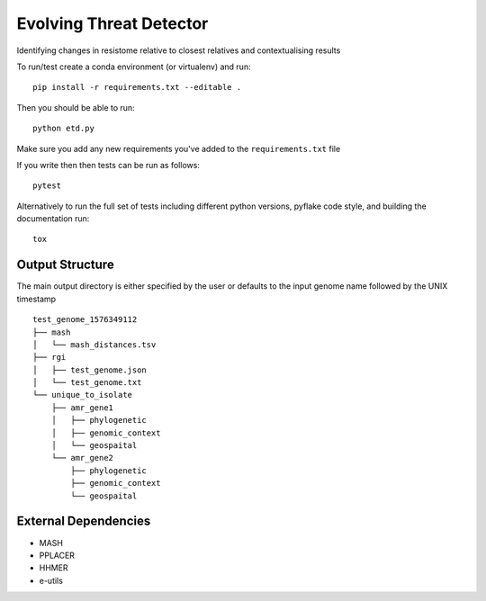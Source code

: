 =============================
Evolving Threat Detector
=============================

.. image:: https://travis-ci.org/fmaguire/evolving_threat_detector.png?branch=master
    :target: https://travis-ci.org/fmaguire/evolving_threat_detector

Identifying changes in resistome relative to closest relatives and contextualising results

To run/test create a conda environment (or virtualenv) and run::

    pip install -r requirements.txt --editable .

Then you should be able to run::

    python etd.py

Make sure you add any new requirements you've added to the ``requirements.txt`` file

If you write then then tests can be run as follows::

    pytest

Alternatively to run the full set of tests including different python versions,
pyflake code style, and building the documentation run::

    tox

Output Structure
----------------

The main output directory is either specified by the user or defaults to the
input genome name followed by the UNIX timestamp

::

    test_genome_1576349112
    ├── mash
    │   └── mash_distances.tsv
    ├── rgi
    │   ├── test_genome.json
    │   └── test_genome.txt
    └── unique_to_isolate 
        ├── amr_gene1
        │   ├── phylogenetic
        │   ├── genomic_context
        │   └── geospaital
        └── amr_gene2
            ├── phylogenetic
            ├── genomic_context
            └── geospaital


External Dependencies
---------------------

- MASH
- PPLACER
- HHMER
- e-utils


